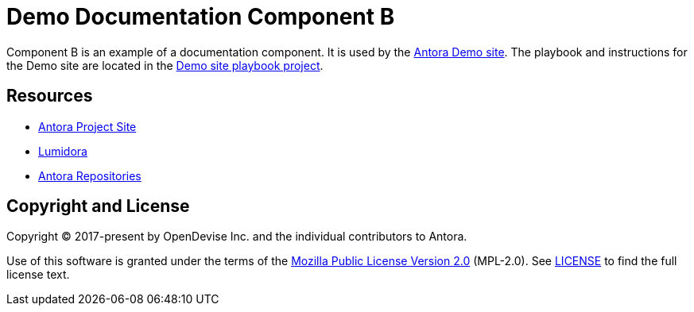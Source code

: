 = Demo Documentation Component B
// URLs
:url-project: https://antora.org
:url-docs: https://docs.antora.org
:url-org: https://gitlab.com/antora
:url-group: {url-org}/demo
:url-demo-site: https://antora.gitlab.io/demo/docs-site
:url-site-readme: {url-group}/docs-site/blob/master/README.adoc
:url-opendevise: https://opendevise.com

Component B is an example of a documentation component.
It is used by the {url-demo-site}[Antora Demo site].
The playbook and instructions for the Demo site are located in the {url-site-readme}[Demo site playbook project].

== Resources

* {url-project}[Antora Project Site]
* {url-docs}[Lumidora]
* {url-org}[Antora Repositories]

== Copyright and License

Copyright (C) 2017-present by OpenDevise Inc. and the individual contributors to Antora.

Use of this software is granted under the terms of the https://www.mozilla.org/en-US/MPL/2.0/[Mozilla Public License Version 2.0] (MPL-2.0).
See link:LICENSE[] to find the full license text.
